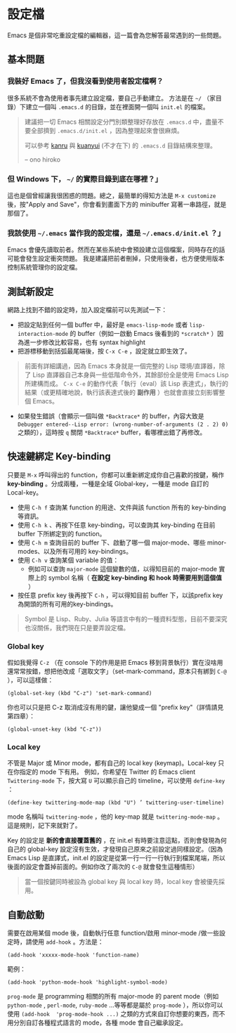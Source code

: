 * 設定檔

Emacs 是個非常吃重設定檔的編輯器，這一篇會為您解答最常遇到的一些問題。

** 基本問題
*** 我裝好 Emacs 了，但我沒看到使用者設定檔啊？ 

    很多系統不會為使用者事先建立設定檔，要自己手動建立。 方法是在 =~/= （家目錄）下建立一個叫 =.emacs.d= 的目錄，並在裡面開一個叫 =init.el= 的檔案。 

#+BEGIN_QUOTE
建議把一切 Emacs 相關設定分門別類整理好存放在 =.emacs.d= 中，盡量不要全部擠到 =.emacs.d/init.el= ，因為整理起來會很麻煩。

可以參考 [[https://github.com/kanru/.emacs.d][kanru]] 與 [[https://github.com/kuanyui/.emacs.d][kuanyui]] (不才在下) 的 =.emacs.d= 目錄結構來整理。

-- ono hiroko
#+END_QUOTE

*** 但 Windows 下， =~/= 的實際目錄到底在哪裡？」 

    這也是個曾經讓我很困惑的問題。總之，最簡單的得知方法是 =M-x customize= 後，按"Apply and Save"，你會看到畫面下方的 minibuffer 寫著一串路徑，就是那個了。

*** 我該使用 =~/.emacs= 當作我的設定檔，還是 =~/.emacs.d/init.el= ？」

    Emacs 會優先讀取前者。然而在某些系統中會預設建立這個檔案，同時存在的話可能會發生設定衝突問題。 我是建議把前者刪掉，只使用後者，也方便使用版本控制系統管理你的設定檔。

** 測試新設定

網路上找到不錯的設定時，加入設定檔前可以先測試一下：

    - 把設定貼到任何一個 buffer 中，最好是 =emacs-lisp-mode= 或者 =lisp-interaction-mode= 的 buffer（例如一啟動 Emacs 後看到的 =*scratch*= ）因為進一步修改比較容易，也有 syntax highlight
    - 把游標移動到括弧最尾端後，按 =C-x C-e= ，設定就立即生效了。

#+BEGIN_QUOTE
前面有詳細講過，因為 Emacs 本身就是一個完整的 Lisp 環境/直譯器，除了 Lisp 直譯器自己本身與一些低階命令外，其餘部份全是使用 Emacs Lisp 所建構而成。 =C-x C-e= 的動作代表「執行（eval）該 Lisp 表達式」，執行的結果（或更精確地說，執行該表達式後的 *副作用* ）也就會直接立刻影響整個 Emacs。
#+END_QUOTE

    - 如果發生錯誤（會顯示一個叫做 =*Backtrace*= 的 buffer，內容大致是 =Debugger entered--Lisp error: (wrong-number-of-arguments (2 . 2) 0)= 之類的），這時按 =q= 關閉 =*Backtrace*= buffer，看哪裡出錯了再修改。

** 快速鍵綁定 Key-binding

只要是 =M-x= 呼叫得出的 function，你都可以重新綁定成你自己喜歡的按鍵，稱作 *key-binding* 。分成兩種，一種是全域 Global-key，一種是 mode 自訂的 Local-key。

    - 使用 =C-h f= 查詢某 function 的用途、文件與該 function 所有的 key-binding 等資訊。
    - 使用 =C-h k= 、再按下任意 key-binding，可以查詢其 key-binding 在目前 buffer 下所綁定到的 function。
    - 使用 =C-h m= 查詢目前的 buffer 下、啟動了哪一個 major-mode、哪些 minor-modes、以及所有可用的 key-bindings。
    - 使用 =C-h v= 查詢某個 variable 的值：
      - 例如可以查詢 =major-mode= 這個變數的值，以得知目前的 major-mode 實際上的 symbol 名稱（ *在設定 key-binding 和 hook 時需要用到這個值* ）
    - 按任意 prefix key 後再按下 =C-h= ，可以得知目前 buffer 下，以該prefix key為開頭的所有可用的key-bindings。

#+BEGIN_QUOTE
Symbol 是 Lisp、Ruby、Julia 等語言中有的一種資料型態，目前不要深究也沒關係，我們現在只是要弄設定檔。
#+END_QUOTE

*** Global key

    假如我覺得 =C-z= （在 console 下的作用是把 Emacs 移到背景執行）實在沒啥用還常常按錯，想把他改成「選取文字」（set-mark-command，原本只有綁到 =C-@= ），可以這樣做：

    #+BEGIN_SRC elisp
    (global-set-key (kbd "C-z") 'set-mark-command)
    #+END_SRC

    你也可以只是把 C-z 取消成沒有用的鍵，讓他變成一個 "prefix key"（詳情請見第四章）：

    #+BEGIN_SRC elisp
    (global-unset-key (kbd "C-z"))     
    #+END_SRC

*** Local key

    不管是 Major 或 Minor mode，都有自己的 local key (keymap)。Local-key 只在你指定的 mode 下有用。
    例如，你希望在 Twitter 的 Emacs client =Twittering-mode= 下，按大寫 =U= 可以顯示自己的 timeline，可以使用 =define-key= ：

    #+BEGIN_SRC elisp
    (define-key twittering-mode-map (kbd "U") ’ twittering-user-timeline)     
    #+END_SRC     

    mode 名稱叫 =twittering-mode= ，他的 key-map 就是 =twittering-mode-map= 。這是規則，記下來就對了。

    Key 的設定是 *新的會直接覆蓋舊的* ，在 init.el 有時要注意這點，否則會發現為何自己的 global-key 設定沒有生效，才發現自己原來之前設定過同樣設定。（因為 Emacs Lisp 是直譯式，init.el 的設定是從第一行一行一行執行到檔案尾端，所以後面的設定會蓋掉前面的。例如你改了兩次的 =C-@= 就會發生這種情形）

#+BEGIN_QUOTE
當一個按鍵同時被設為 global key 與 local key 時，local key 會被優先採用。
#+END_QUOTE

** 自動啟動

    需要在啟用某個 mode 後，自動執行任意 function/啟用 minor-mode /做一些設定時，請使用 =add-hook= 。方法是：


#+BEGIN_SRC elisp
    (add-hook 'xxxxx-mode-hook 'function-name)  
#+END_SRC

    範例：  
    
#+BEGIN_SRC elisp
    (add-hook 'python-mode-hook 'highlight-symbol-mode)
#+END_SRC

=prog-mode= 是 programming 相關的所有 major-mode 的 parent mode（例如 =python-mode= , =perl-mode=, =ruby-mode= ...等等都是屬於 =prog-mode= ），所以你可以使用 =(add-hook  'prog-mode-hook ...)= 之類的方式來自訂你想要的東西，而不用分別自訂各種程式語言的 mode，各種 mode 會自己繼承設定。
